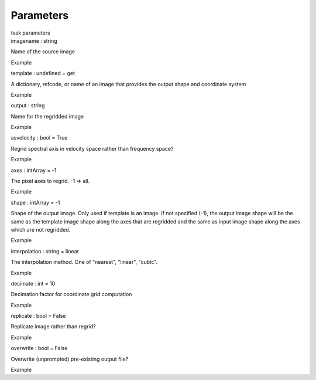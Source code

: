.. container::
   :name: viewlet-above-content-title

Parameters
==========

.. container::
   :name: viewlet-below-content-title

.. container:: documentDescription description

   task parameters

.. container:: section
   :name: viewlet-above-content-body

.. container:: section
   :name: content-core

   .. container:: pat-autotoc
      :name: parent-fieldname-text

      .. container:: parsed-parameters

         .. container:: param

            .. container:: parameters2

               imagename : string

            Name of the source image

Example

.. container:: param

   .. container:: parameters2

      template : undefined = get

   A dictionary, refcode, or name of an image that provides the output
   shape and coordinate system

Example

.. container:: param

   .. container:: parameters2

      output : string

   Name for the regridded image

Example

.. container:: param

   .. container:: parameters2

      asvelocity : bool = True

   Regrid spectral axis in velocity space rather than frequency space?

Example

.. container:: param

   .. container:: parameters2

      axes : intArray = -1

   The pixel axes to regrid. -1 => all.

Example

.. container:: param

   .. container:: parameters2

      shape : intArray = -1

   Shape of the output image. Only used if template is an image. If not
   specified (-1), the output image shape will be the same as the
   template image shape along the axes that are regridded and the same
   as input image shape along the axes which are not regridded.

Example

.. container:: param

   .. container:: parameters2

      interpolation : string = linear

   The interpolation method. One of "nearest", "linear", "cubic".

Example

.. container:: param

   .. container:: parameters2

      decimate : int = 10

   Decimation factor for coordinate grid computation

Example

.. container:: param

   .. container:: parameters2

      replicate : bool = False

   Replicate image rather than regrid?

Example

.. container:: param

   .. container:: parameters2

      overwrite : bool = False

   Overwrite (unprompted) pre-existing output file?

Example

.. container:: section
   :name: viewlet-below-content-body
